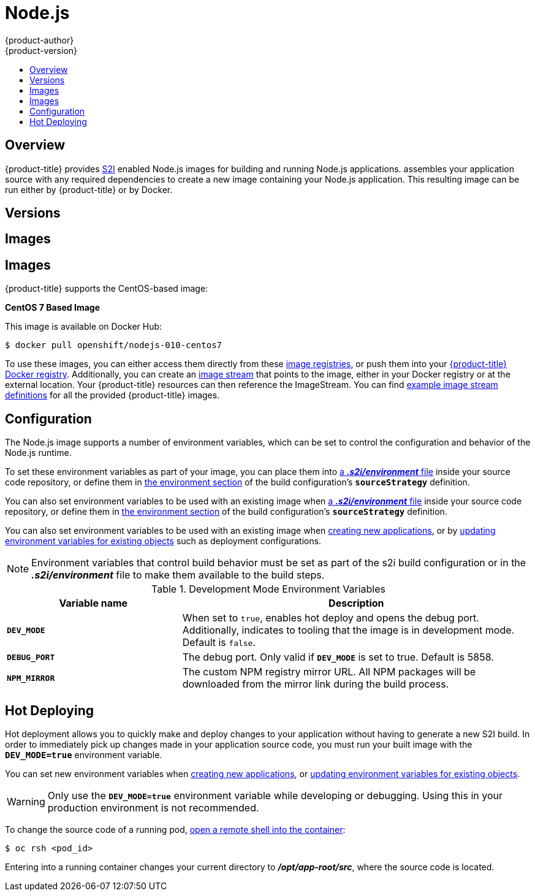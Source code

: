 [[using-images-s2i-images-nodejs]]
= Node.js
{product-author}
{product-version}
:data-uri:
:icons:
:experimental:
:toc: macro
:toc-title:

toc::[]

== Overview
{product-title} provides
xref:../../architecture/core_concepts/builds_and_image_streams.adoc#source-build[S2I]
enabled Node.js images for building and running Node.js applications.
ifdef::openshift-origin,digital-garage[]
The https://github.com/thedigitalgarage/s2i-nodejs[Node.js S2I builder image]
endif::openshift-origin,digital-garage[]
ifdef::openshift-enterprise[]
The Node.js S2I builder image
endif::openshift-enterprise[]
assembles your application source with any required dependencies to create a
new image containing your Node.js application. This resulting image can be run
either by {product-title} or by Docker.

[[nodejs-versions]]
== Versions

ifdef::openshift-enterprise,openshift-origin,openshift-dedicated[]
Currently, {product-title} provides versions
link:https://github.com/openshift/sti-nodejs/tree/master/0.10[0.10],
link:https://github.com/sclorg/s2i-nodejs-container/tree/master/4[4], and
link:https://github.com/sclorg/s2i-nodejs-container/tree/master/6[6] of Node.js.
endif::openshift-enterprise,openshift-origin,openshift-dedicated[]
ifdef::openshift-online,digital-garage,faktorz[]
Currently, {product-title} provides versions
link:https://github.com/sclorg/s2i-nodejs-container/tree/master/4[4], and
link:https://github.com/sclorg/s2i-nodejs-container/tree/master/6[6] of Node.js.
endif::openshift-online,digital-garage,faktorz[]

[[nodejs-images]]
== Images

ifdef::openshift-online,digital-garage,faktorz[]
[IMPORTANT]
====
In {product-title} v3, version 0.10 is deprecated and no longer available to use.
====
endif::openshift-online,digital-garage,faktorz[]

[[nodejs-images]]
== Images

{product-title} supports the CentOS-based image:

*CentOS 7 Based Image*

This image is available on Docker Hub:

----
$ docker pull openshift/nodejs-010-centos7
----

To use these images, you can either access them directly from these
xref:../../architecture/infrastructure_components/image_registry.adoc#architecture-infrastructure-components-image-registry[image
registries], or push them into your
xref:../../architecture/infrastructure_components/image_registry.adoc#integrated-openshift-registry[{product-title}
Docker registry]. Additionally, you can create an
xref:../../architecture/core_concepts/builds_and_image_streams.adoc#image-streams[image
stream] that points to the image, either in your Docker registry or at the
external location. Your {product-title} resources can then reference the
ImageStream. You can find
https://github.com/thedigitalgarage/examples/tree/master/v1.3/image-streams[example
image stream definitions] for all the provided {product-title} images.
endif::openshift-online,digital-garage,faktorz[]

[[nodejs-configuration]]
== Configuration
The Node.js image supports a number of environment variables, which can be set
to control the configuration and behavior of the Node.js runtime.

To set these environment variables as part of your image, you can place them into
xref:../../dev_guide/builds/build_strategies.adoc#environment-files[a *_.s2i/environment_* file]
inside your source code repository, or define them in
xref:../../dev_guide/builds/build_strategies.adoc#buildconfig-environment[the environment
section] of the build configuration's `*sourceStrategy*` definition.

You can also set environment variables to be used with an existing image when
xref:../../dev_guide/builds/build_strategies.adoc#environment-files[a *_.s2i/environment_* file]
inside your source code repository, or define them in
xref:../../dev_guide/builds/build_strategies.adoc#buildconfig-environment[the environment
section] of the build configuration's `*sourceStrategy*` definition.

You can also set environment variables to be used with an existing image when
xref:../../dev_guide/application_lifecycle/new_app.adoc#specifying-environment-variables[creating new
applications], or by
xref:../../dev_guide/environment_variables.adoc#set-environment-variables[updating
environment variables for existing objects] such as deployment configurations.

[NOTE]
====
Environment variables that control build behavior must be set as part of the s2i build
configuration or in the *_.s2i/environment_* file to make them available to the build
steps.
====

.Development Mode Environment Variables
[cols="3a,6a",options="header"]
|===

| Variable name | Description

|`*DEV_MODE*`
|When set to `true`, enables hot deploy and opens the debug port. Additionally, indicates to tooling that the image is in development mode.  Default is `false`.

|`*DEBUG_PORT*`
|The debug port. Only valid if `*DEV_MODE*` is set to true. Default is 5858.

|`*NPM_MIRROR*`
|The custom NPM registry mirror URL. All NPM packages will be downloaded from the mirror link during the build process.

|===

[[nodejs-hot-deploying]]
== Hot Deploying

Hot deployment allows you to quickly make and deploy changes to your application
without having to generate a new S2I build. In order to immediately pick up
changes made in your application source code, you must run your built image with
the `*DEV_MODE=true*` environment variable.

You can set new environment variables when
xref:../../dev_guide/application_lifecycle/new_app.adoc#specifying-environment-variables[creating new
applications], or
xref:../../dev_guide/environment_variables.adoc#set-environment-variables[updating
environment variables for existing objects].

[WARNING]
====
Only use the `*DEV_MODE=true*` environment variable while developing or
debugging. Using this in your production environment is not recommended.
====

To change the source code of a running pod,
xref:../../cli_reference/basic_cli_operations.adoc#troubleshooting-and-debugging-cli-operations[open
a remote shell into the container]:

----
$ oc rsh <pod_id>
----

Entering into a running container changes your current directory to
*_/opt/app-root/src_*, where the source code is located.

ifdef::openshift-online,digital-garage,faktorz[]
[[nodejs-templates]]
== Node.js Templates

{product-title} includes an example template to deploy a
link:https://github.com/openshift/nodejs-ex[sample Node.js application].
This template builds and deploys the sample application on Node.js with a
MongoDB database using a persistent volume for storage.

The sample application can be built and deployed using the
`rhscl/nodejs-4-rhel7` image with the following command:

----
$ oc new-app --template=nodejs-mongo-persistent
----
endif::openshift-online,digital-garage,faktorz[]
